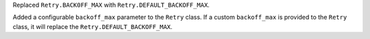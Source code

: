 Replaced ``Retry.BACK0FF_MAX`` with ``Retry.DEFAULT_BACKOFF_MAX``.

Added a configurable ``backoff_max`` parameter to the ``Retry`` class.
If a custom ``backoff_max`` is provided to the ``Retry`` class, it
will replace the ``Retry.DEFAULT_BACKOFF_MAX``.
